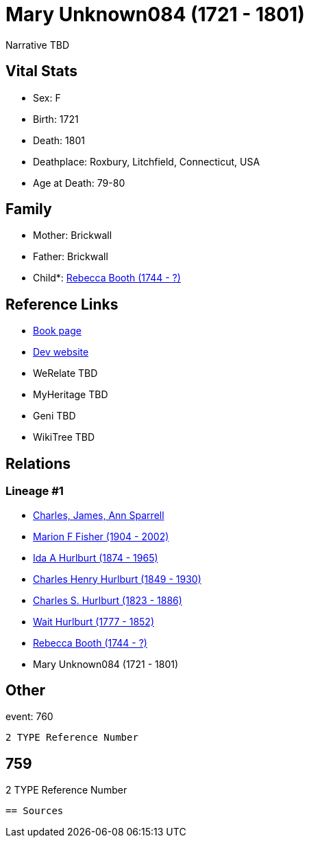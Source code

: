 = Mary Unknown084 (1721 - 1801)

Narrative TBD


== Vital Stats


* Sex: F
* Birth: 1721
* Death: 1801
* Deathplace: Roxbury, Litchfield, Connecticut, USA
* Age at Death: 79-80


== Family
* Mother: Brickwall

* Father: Brickwall

* Child*: https://github.com/sparrell/cfs_ancestors/blob/main/Vol_02_Ships/V2_C5_Ancestors/gen6/gen6.MMPPPM.Rebecca_Booth[Rebecca Booth (1744 - ?)]



== Reference Links
* https://github.com/sparrell/cfs_ancestors/blob/main/Vol_02_Ships/V2_C5_Ancestors/gen7/gen7.MMPPPMM.Mary_Unknown084[Book page]
* https://cfsjksas.gigalixirapp.com/person?p=p0769[Dev website]
* WeRelate TBD
* MyHeritage TBD
* Geni TBD
* WikiTree TBD

== Relations
=== Lineage #1
* https://github.com/spoarrell/cfs_ancestors/tree/main/Vol_02_Ships/V2_C1_Principals/0_intro_principals.adoc[Charles, James, Ann Sparrell]
* https://github.com/sparrell/cfs_ancestors/blob/main/Vol_02_Ships/V2_C5_Ancestors/gen1/gen1.M.Marion_F_Fisher[Marion F Fisher (1904 - 2002)]

* https://github.com/sparrell/cfs_ancestors/blob/main/Vol_02_Ships/V2_C5_Ancestors/gen2/gen2.MM.Ida_A_Hurlburt[Ida A Hurlburt (1874 - 1965)]

* https://github.com/sparrell/cfs_ancestors/blob/main/Vol_02_Ships/V2_C5_Ancestors/gen3/gen3.MMP.Charles_Henry_Hurlburt[Charles Henry Hurlburt (1849 - 1930)]

* https://github.com/sparrell/cfs_ancestors/blob/main/Vol_02_Ships/V2_C5_Ancestors/gen4/gen4.MMPP.Charles_S_Hurlburt[Charles S. Hurlburt (1823 - 1886)]

* https://github.com/sparrell/cfs_ancestors/blob/main/Vol_02_Ships/V2_C5_Ancestors/gen5/gen5.MMPPP.Wait_Hurlburt[Wait Hurlburt (1777 - 1852)]

* https://github.com/sparrell/cfs_ancestors/blob/main/Vol_02_Ships/V2_C5_Ancestors/gen6/gen6.MMPPPM.Rebecca_Booth[Rebecca Booth (1744 - ?)]

* Mary Unknown084 (1721 - 1801)


== Other
event:  760
----
2 TYPE Reference Number
----
 759
----
2 TYPE Reference Number
----


== Sources
